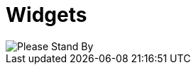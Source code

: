 = Widgets

image::http://www.bhmansion.com/wp-content/uploads/2019/08/Old-TV-Static_1Web.gif[Please Stand By]
